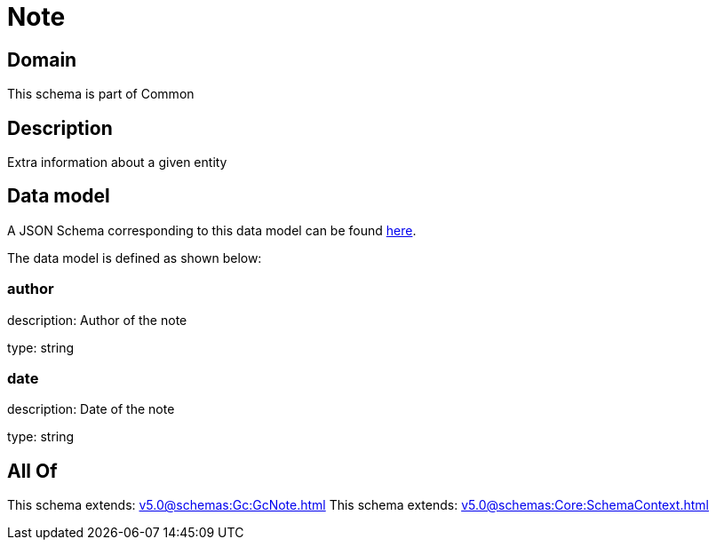 = Note

[#domain]
== Domain

This schema is part of Common

[#description]
== Description

Extra information about a given entity


[#data_model]
== Data model

A JSON Schema corresponding to this data model can be found https://tmforum.org[here].

The data model is defined as shown below:


=== author
description: Author of the note

type: string


=== date
description: Date of the note

type: string


[#all_of]
== All Of

This schema extends: xref:v5.0@schemas:Gc:GcNote.adoc[]
This schema extends: xref:v5.0@schemas:Core:SchemaContext.adoc[]
